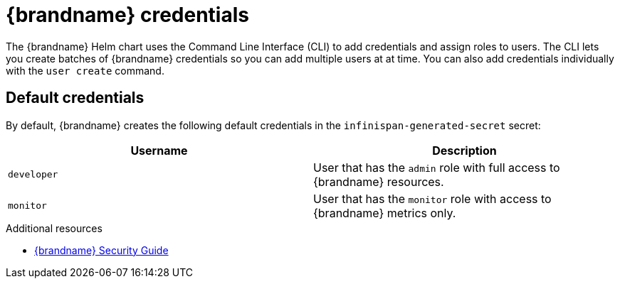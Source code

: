 [id='credentials_{context}']
= {brandname} credentials

The {brandname} Helm chart uses the Command Line Interface (CLI) to add credentials and assign roles to users.
The CLI lets you create batches of {brandname} credentials so you can add multiple users at at time.
You can also add credentials individually with the [command]`user create` command.

[discrete]
== Default credentials

By default, {brandname} creates the following default credentials in the `infinispan-generated-secret` secret:

[%header,%autowidth,cols="1,1",stripes=even]
|===
|Username
|Description

|`developer`
|User that has the `admin` role with full access to {brandname} resources.

|`monitor`
|User that has the `monitor` role with access to {brandname} metrics only.
|===

[role="_additional-resources"]
.Additional resources
* link:{security_docs}[{brandname} Security Guide]
